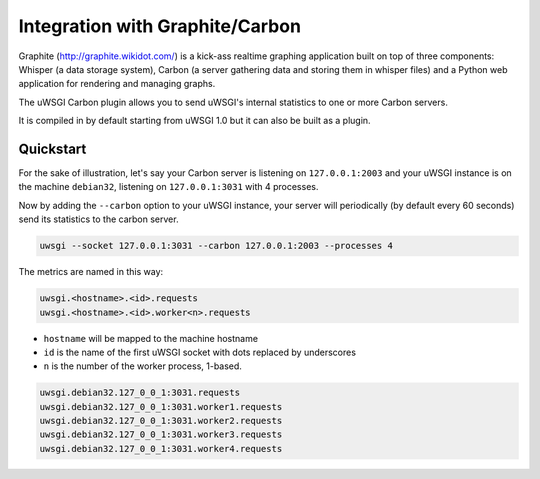 Integration with Graphite/Carbon
================================

Graphite (http://graphite.wikidot.com/) is a kick-ass realtime graphing application built on top of three components: Whisper (a data storage system), Carbon (a server gathering data and storing them in whisper files) and a Python web application for rendering and managing graphs.

The uWSGI Carbon plugin allows you to send uWSGI's internal statistics to one or more Carbon servers.

It is compiled in by default starting from uWSGI 1.0 but it can also be built as a plugin.

Quickstart
----------

For the sake of illustration, let's say your Carbon server is listening on ``127.0.0.1:2003`` and your uWSGI instance is on the machine ``debian32``, listening on ``127.0.0.1:3031`` with 4 processes.

Now by adding the ``--carbon`` option to your uWSGI instance, your server will periodically (by default every 60 seconds) send its statistics to the carbon server.

.. code-block:: sh

    uwsgi --socket 127.0.0.1:3031 --carbon 127.0.0.1:2003 --processes 4 

The metrics are named in this way:

.. code-block::

    uwsgi.<hostname>.<id>.requests
    uwsgi.<hostname>.<id>.worker<n>.requests

* ``hostname`` will be mapped to the machine hostname
* ``id`` is the name of the first uWSGI socket with dots replaced by underscores
* ``n`` is the number of the worker process, 1-based.

.. code-block:: xxx

    uwsgi.debian32.127_0_0_1:3031.requests
    uwsgi.debian32.127_0_0_1:3031.worker1.requests
    uwsgi.debian32.127_0_0_1:3031.worker2.requests
    uwsgi.debian32.127_0_0_1:3031.worker3.requests
    uwsgi.debian32.127_0_0_1:3031.worker4.requests

